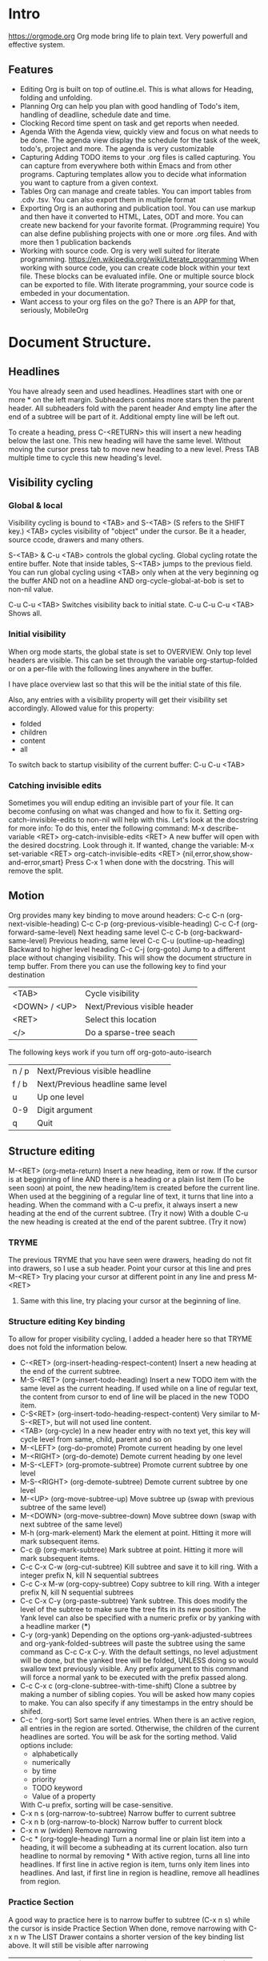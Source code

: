 
* Intro
  https://orgmode.org
  Org mode bring life to plain text. Very powerfull and effective system.

** Features
   - Editing
     Org is built on top of outline.el. This is what allows for Heading, folding and unfolding.
   - Planning
     Org can help you plan with good handling of Todo's item, handling of deadline, schedule date and time.
   - Clocking
     Record time spent on task and get reports when needed.
   - Agenda
     With the Agenda view, quickly view and focus on what needs to be done.
     The agenda view display the schedule for the task of the week, todo's, project and more.
     The agenda is very customizable
   - Capturing
     Adding TODO items to your .org files is called capturing.
     You can capture from everywhere both within Emacs and from other programs.
     Capturing templates allow you to decide what information you want to capture from a given context.
   - Tables
     Org can manage and create tables.
     You can import tables from .cdv .tsv.
     You can also export them in multiple format
   - Exporting
     Org is an authoring and publication tool.
     You can use markup and then have it converted to HTML, Lates, ODT and more.
     You can create new backend for your favorite format. (Programming require)
     You can alse define publishing projects with one or more .org files.
     And with more then 1 publication backends
   - Working with source code.
     Org is very well suited for literate programming.
     https://en.wikipedia.org/wiki/Literate_programming
     When working with source code, you can create code block within your text file.
     These blocks can be evaluated infile. One or multiple source block can be exported to file.
     With literate programming, your source code is embeded in your documentation.
   - Want access to your org files on the go? There is an APP for that, seriously, MobileOrg


* Document Structure.
** Headlines
   You have already seen and used headlines. Headlines start with one or more * on the left margin.
   Subheaders contains more stars then the parent header.
   All subheaders fold with the parent header
   And empty line after the end of a subtree will be part of it. Additional empty line will be left out.

   To create a heading, press C-<RETURN> this will insert a new heading below the last one.
   This new heading will have the same level. Without moving the cursor press tab to move new heading to a new level.
   Press TAB multiple time to cycle this new heading's level.
** Visibility cycling
*** Global & local
    Visibility cycling is bound to <TAB> and S-<TAB> (S refers to the SHIFT key.)
    <TAB> cycles visibility of "object" under the cursor. Be it a header, source ccode, drawers and many others.

    S-<TAB> & C-u <TAB> controls the global cycling. Global cycling rotate the entire buffer.
    Note that inside tables, S-<TAB> jumps to the previous field.
    You can run global cycling using <TAB> only when at the very beginning og the buffer AND not on a headline AND org-cycle-global-at-bob is set to non-nil value.

    C-u C-u <TAB> Switches visibility back to initial state.
    C-u C-u C-u <TAB> Shows all.

*** Initial visibility
    When org mode starts, the global state is set to OVERVIEW. Only top level headers are visible.
    This can be set through the variable org-startup-folded or on a per-file with the following lines anywhere in the buffer.
    #+STARTUP: content
    #+STARTUP: showall
    #+STARTUP: showeverything
    #+STARTUP: overview
    :NOTE:
    I have place overview last so that this will be the initial state of this file.
    :END:
    Also, any entries with a visibility property will get their visibility set accordingly.
    Allowed value for this property:
    - folded
    - children
    - content
    - all

    To switch back to startup visibility of the current buffer:
    C-u C-u <TAB>
*** Catching invisible edits
    Sometimes you will endup editing an invisible part of your file.
    It can become confusing on what was changed and how to fix it.
    Setting org-catch-invisible-edits to non-nil will help with this.
    Let's look at the docstring for more info:
    To do this, enter the following command:
    M-x describe-variable <RET> org-catch-invisible-edits <RET>
    A new buffer will open with the desired docstring. Look through it.
    If wanted, change the variable:
    M-x set-variable <RET> org-catch-invisible-edits <RET> {nil,error,show,show-and-error,smart}
    Press C-x 1 when done with the docstring. This will remove the split.
** Motion
   Org provides many key binding to move around headers:
   C-c C-n (org-next-visible-heading)
   C-c C-p (org-previous-visible-heading)
   C-c C-f (org-forward-same-level)
   Next heading same level
   C-c C-b (org-backward-same-level)
   Previous heading, same level
   C-c C-u (outline-up-heading)
   Backward to higher level heading
   C-c C-j (org-goto)
   Jump to a different place without changing visibility.
   This will show the document structure in temp buffer.
   From there you can use the following key to find your destination
   | <TAB>         | Cycle visibility             |
   | <DOWN> / <UP> | Next/Previous visible header |
   | <RET>         | Select this location         |
   | </>           | Do a sparse-tree seach       |
   |---------------+------------------------------|
   The following keys work if you turn off org-goto-auto-isearch
   | n / p | Next/Previous visible headline    |
   | f / b | Next/Previous headline same level |
   | u     | Up one level                      |
   | 0-9   | Digit argument                    |
   | q     | Quit                              |

** Structure editing
   M-<RET> (org-meta-return)
   Insert a new heading, item or row.
   If the cursor is at begginning of line AND there is a heading or a plain list item (To be seen soon) at point, the new heading/item is created before the current line.
   When used at the beggining of a regular line of text, it turns that line into a heading.
   When the command with a C-u prefix, it always insert a new heading at the end of the current subtree. (Try it now)
   With a double C-u the new heading is created at the end of the parent subtree. (Try it now)

*** TRYME
    The previous TRYME that you have seen were drawers, heading do not fit into drawers, so I use a sub header.
    Point your cursor at this line and pres M-<RET>
    Try placing your cursor at different point in any line and press M-<RET>
**** Same with this line, try placing your cursor at the beginning of line.


*** Structure editing Key binding
    To allow for proper visibility cycling, I added a header here so that TRYME does not fold the information below.
    - C-<RET> (org-insert-heading-respect-content)
      Insert a new heading at the end of the current subtree.
    - M-S-<RET> (org-insert-todo-heading)
      Insert a new TODO item with the same level as the current heading.
      If used while on a line of regular text, the content from cursor to end of line will be placed in the new TODO item.
    - C-S<RET> (org-insert-todo-heading-respect-content)
      Very similar to M-S-<RET>, but will not used line content.
    - <TAB> (org-cycle)
      In a new header entry with no text yet, this key will cycle level from same, child, parent and so on
    - M-<LEFT> (org-do-promote)
      Promote current heading by one level
    - M-<RIGHT> (org-do-demote)
      Demote current heading by one level
    - M-S-<LEFT> (org-promote-subtree)
      Promote current subtree by one level
    - M-S-<RIGHT> (org-demote-subtree)
      Demote current subtree by one level
    - M-<UP> (org-move-subtree-up)
      Move subtree up (swap with previous subtree of the same level)
    - M-<DOWN> (org-move-subtree-down)
      Move subtree down (swap with next subtree of the same level)
    - M-h (org-mark-element)
      Mark the element at point. Hitting it more will mark subsequent items.
    - C-c @ (org-mark-subtree)
      Mark subtree at point. Hitting it more will mark subsequent items.
    - C-c C-x C-w (org-cut-subtree)
      Kill subtree and save it to kill ring. With a integer prefix N, kill N sequential subtrees
    - C-c C-x M-w (org-copy-subtree)
      Copy subtree to kill ring. With a integer prefix N, kill N sequential subtrees
    - C-c C-x C-y (org-paste-subtree)
      Yank subtree. This does modify the level of the subtree to make sure the tree fits in its new position.
      The Yank level can also be specified with a numeric prefix or by yanking with a headline marker (***)
    - C-y (org-yank)
      Depending on the options org-yank-adjusted-subtrees and org-yank-folded-subtrees will paste the subtree using the same command as C-c C-x C-y.
      With the default settings, no level adjustment will be done, but the yanked tree will be folded, UNLESS doing so would swallow text previously visible.
      Any prefix argument to this command will force a normal yank to be executed with the prefix passed along.
    - C-c C-x c (org-clone-subtree-with-time-shift)
      Clone a subtree by making a number of sibling copies. You will be asked how many copies to make.
      You can also specify if any timestamps in the entry should be shifed.
    - C-c ^ (org-sort)
      Sort same level entries. When there is an active region, all entries in the region are sorted.
      Otherwise, the children of the current headlines are sorted.
      You will be ask for the sorting method. Valid options include:
      - alphabetically
      - numerically
      - by time
      - priority
      - TODO keyword
      - Value of a property
      With C-u prefix, sorting will be case-sensitive.
    - C-x n s (org-narrow-to-subtree)
      Narrow buffer to current subtree
    - C-x n b (org-narrow-to-block)
      Narrow buffer to current block
    - C-x n w (widen)
      Remove narrowing
    - C-c * (org-toggle-heading)
      Turn a normal line or plain list item into a heading, it will become a subheading at its current location.
      also turn headline to normal by removing *
      With active region, turns all line into headlines.
      If first line in active region is item, turns only item lines into headlines.
      And last, if first line in region is headline, remove all headlines from region.


*** Practice Section
  A good way to practice here is to narrow buffer to subtree (C-x n s) while the cursor is inside Practice Section
  When done, remove narrowing with C-x n w
  The LIST Drawer contains a shorter version of the key binding list above. It will still be visible after narrowing

  :LIST:
    | C-<RET>     | (org-insert-heading-respect-content)      |
    | M-S-<RET>   | (org-insert-todo-heading)                 |
    | C-S<RET>    | (org-insert-todo-heading-respect-content) |
    | <TAB>       | (org-cycle)                               |
    | M-<LEFT>    | (org-do-promote)                          |
    | M-<RIGHT>   | (org-do-demote)                           |
    | M-S-<LEFT>  | (org-promote-subtree)                     |
    | M-S-<RIGHT> | (org-demote-subtree)                      |
    | M-<UP>      | (org-move-subtree-up)                     |
    | M-<DOWN>    | (org-move-subtree-down)                   |
    | M-h         | (org-mark-element)                        |
    | C-c @       | (org-mark-subtree)                        |
    | C-c C-x C-w | (org-cut-subtree)                         |
    | C-c C-x M-w | (org-copy-subtree)                        |
    | C-c C-x C-y | (org-paste-subtree)                       |
    | C-y         | (org-yank)                                |
    | C-c C-x c   | (org-clone-subtree-with-time-shift)       |
    | C-c ^       | (org-sort)                                |
    | C-x n s     | (org-narrow-to-subtree)                   |
    | C-x n b     | (org-narrow-to-block)                     |
    | C-x n w     | (widen)                                   |
    | C-c *       | (org-toggle-heading)                      |
    :END:

** Sparse tree (Matches embedded in context)
   Org mode is able to construct sparse trees for selected information in an outline tree so that the entire document is folded as much as possible,
   but the selected information is visible along with the headlines structure above it.
   Org has several commands for creating those trees.
   - C-c / (org-sparse-tree)
     This will prompt for a key to select a sparse-tree creating command
   - C-c / r OR C-c / / (org-occur)
     Prompt for a regexp and shows sparse tree with all matches.
     If match is in headline, the headline is made visible.
     If match i sin body, headline and body is made visible.
   - M-g n OR M-g M-n (next-error)
     Jump to next sparse tree atch in current buffer
   - M-g p OR M-g M-p (previous-error)
     Jump to previous.

** Plain lists
   Hand-formatted list can provide additional structure.
   They also give a way to create lists of checkboxes
   Org understand
   1. Ordered lists
   2. Unordered lists
   3. Description lists

*** Creating lists
   To create a list, enter the first line manually, from there, press M-<RET> to create a new list entry
   Pressing <TAB> and S-<TAB> will indent and move back the list.

*** Moving around lists and move list around
    The following key binding can help move around lists and move the list around
    * S-<UP>
    * S-<DOWN>
      Jump to previous/next item in current list.
      If this does not work, more then likely org-support-shift-select is on, turn it off.
    * M-<UP>
    * M-<DOWN>
      Move current item including subitem up or down.
      This swaps the item of same indentation.
    * M-<LEFT>
    * M-<RIGHT
      Decrease/increase indentation of an item. Does not change children.
    * M-S-<LEFT>
    * M-S-<RIGHT>
      Decrease/increase indentation and also that of subitems.
      Using this on the very first item of a list will move the whole list.
    * C-c C-c
      If there is a checkbox, toggle its state.
      In any case verify bullet and indentation consistency in the whole list.
    * C-c -
      Cycle the entire list level.
      If there is an active region all lines in the region are converted to list.
      If the first item of the region is a list item, all item marker will be removed in the region.
      Even without an active region, a normal line will be converted to item list.
    * C-c *
      Turn a plain list item into a headline
    * C-c C-*
      Turn the whole plain list into a subtree of the current heading.
      Checkbox will become todo
    * S-<LEFT>
    * S-<RIGHT>
      Cycle through the list of bullets for the current list.
    * C-c ^
      Sort the plain list. you will be prompt for the method.
*** List details
    Ordered Lists
    They start with a number followed by . or )
    If you want to start a list with a different value the 1, start the text with [@N], example:
    3. [@3]hello <<-- start list at 3
    4.

    To create such a list enter the text as followed:
    I placed the text inside quotes to prevent org from applying the list number
    "1. [@3] text M-<RET>"

    Unordered Lists
    They start with - + or *

    Description list
    They are unordered list that contain :: to separate term and description

*** Practice Area
    :KeyBinding:
    * S-<UP>
    * S-<DOWN>
      Jump to previous/next item in current list.
      If this does not work, more then likely org-support-shift-select is on, turn it off.
    * M-<UP>
    * M-<DOWN>
      Move current item including subitem up or down.
      This swaps the item of same indentation.
    * M-<LEFT>
    * M-<RIGHT
      Decrease/increase indentation of an item. Does not change children.
    * M-S-<LEFT>
    * M-S-<RIGHT>
      Decrease/increase indentation and also that of subitems.
      Using this on the very first item of a list will move the whole list.
    * C-c C-c
      If there is a checkbox, toggle its state.
      In any case verify bullet and indentation consistency in the whole list.
    * C-c -
      Cycle the entire list level.
      If there is an active region all lines in the region are converted to list.
      If the first item of the region is a list item, all item marker will be removed in the region.
      Even without an active region, a normal line will be converted to item list.
    * C-c *
      Turn a plain list item into a headline
    * C-c C-*
      Turn the whole plain list into a subtree of the current heading.
      Checkbox will become todo
    * S-<LEFT>
    * S-<RIGHT>
      Cycle through the list of bullets for the current list.
    * C-c ^
      Sort the plain list. you will be prompt for the method.

    :END:
    Use this area to practice creating lists.

    1. I made this entry manually, then pressed M-<RET>
    2. This number was created automatically
       1. I pressed <TAB>
       2. I press M-<RET>
    3. I pressed M-<RET>, then <TAB> <TAB>
       + I made this entry manually
       + This was automated
    4. I pressed M-<RET> <TAB> <TAB> <TAB> Org understood it was time for number 4


    - TERM :: Description <-- This line entered manually, notice the unordered list (-)
    - Key :: M-<RET> Created the skeleton of this line ( -   ::  )

** Drawers
   - Note taken on [2018-12-30 Sun 13:06] \\
     My note
   You have seen those in this document.
   Drawers can contain anything expect headlines and another drawer.
   They created with this syntax.
   :DrawerName:

   :END:

   C-c C-x d will prompt you for the name and create the drawer.
   If there is an active region, its content will be inserted inside the drawer.

   C-c C-z while on or in a drawer will add a quick note in the drawer's logbook
   The notes appear below the headline above.
   We will learn about notes and logbook soon.

** Blocks
   Org mode uses BEGIN...END blocks a lot, they will be seen soon. These blocks can be folded and unfolded like other items.
   To hide all block, M-x <RET> org-hide-block-startup. This command is not bound to any key by default.
   You control block visibility at startup, adjust org-hide-block-startup or use the following on a per-file basis:
   #+STARTUP: nohideblocks
   #+STARTUP: hideblocks

** Footnotes [fn:1] <-- This is how you place the marker anywhere on a text
   Yes, org support footnotes[fn:2] <-- with cursor on a footnote, press C-c C-c to go to the footnote
   You can also use name instead of numbers [fn:name]
   Inline definition of footnotes is also allowed [fn::This is inline definition]
   Combine name and inline [fn:details:This is a short resume]

   Footnotes marker do not have to be unique, see this one reference our inline footnote with a name [fn:details]
*** Key binding
    C-c C-x f
    When the cursor is on a footnote reference, jump to definition.
    When on a definition, jump to first reference.
    Otherwise, this command creates a new footnote.

    C-c C-c
    If on a reference, goes to definition
    If in a definition goes back to reference

    C-c '
    Edit the corresponding footnote definition at point in a separate window.


* Tables
** Creating tables manually
   Org can manage tables, Spreadsheet like calcualtion are supported using the Emacs Calc package.
   Any line with | as the first non-whitespace character is considered part of a table. | is also the column separator.
   Simple table looks likes:
   | NAME  | Phone | Age |
   |-------+-------+-----|
   | Peter |  1234 | 47  |
   |       |       |     |

   Make a simple table below:



   Table is realigned everytime you press <TAB> or C-c C-c while inside the table.
   <TAB> Will move you to the next field. <RET> To the next row. S-<TAB> To the previous field.
   Org threat Backspace and maybe DEL in a special way so that the table does not get distorted by deleting data.
   Also if you type right after entering a field with <TAB>, S-<TAB> or <RET> The field will be overwriten (Set blank when you start typing)
   If this behavior is not to your liking, change it by configuring org-table-auto-blank-field
** Converting active region to table
   To convert an active region, press C-c |
   If every line has at least one <TAB> character, it will be assumed to be tab delimited.
   If every line contains a comma, CSV is assumed.
   If not, lines are split at whitespace.
   You can use a prefix to force a separator:
   C-u forces CSV, C-u C-u forces TAB
   C-u C-u C-u will prompt for a regular expression to match the separator.
   If no active region is selected, a new table will be created.

   #+BEGIN_EXAMPLE
     Select the following 3 lines and press C-c |

     Name,email,Phone
     Eric,notmyemail@gmail.com,123456
     Nicole,notheremail@gmail.com,589543


     Same content, using tab

     Name  email Phone
     Eric  notmyemail@gmail.com  123456
     Nicole  notheremail@gmail.com  589543


     Same content, using space

     Name email Phone
     Eric notmyemail@gmail.com 123456
     Nicole notheremail@gmail.com 589543



     In the next example, press C-u C-u C-u C-c | and provide ; has a separator
     Name;email;Phone
     Eric;notmyemail@gmail.com;123456
     Nicole;notheremail@gmail.com;589543


   #+END_EXAMPLE
** Moving through a table and aligning
   Org provide multiple keybinding to facilitates these tasks:
   - C-c C-c (org-table-align)
     Re-align the table and don't move the cursor.
     :TRYME:
     | FIELD1 | FIELD2 | FIELD3 |
     | Data 1 | Data 2dsadda | Data 3 |
     :END:
   - C-c <SPC> (or-table-blank-field)
     Blank field at point (cursor)
     :TRYME:
     | FIELD1 | FIELD2 | FIELD3 |
     | data 1 | data 2 | data 3 |
     :END:
   - <TAB> (org-table-next-field)
     Re-align the table, move to next field, create new row if needed.
     :TRYME:
     | FIELD1 | FIELD2 | FIELD3 |
     | data 1 | data 2 | !Come here and press <TAB>! |
     :END:
   - S-<TAB> (org-table-previous-field)
     Re-align table, move to previous field
     :TRYME:
     | FIELD1 | FIELD2 | FIELD3 |
     | data 1 | data 2 | !Come here and press S-<TAB>! |
     :END:
   - <RET> (org-table-next-row)
     Re-align the table and move down to next row, create a new one if needed.
     At the beggining or end of the line, <RET> still does NEWLINE, so you can use it to split a table.
     :TRYME:
     | FIELD1 | FIELD2 | FIELD3 |
     | data 1 | data 2 | data 3 |
     :END:
   - M-a (org-table-beginning-of-field)
     Move to the beginning of the current field or on to the previous one.
     :TRYME:
     | FIELD1 | FIELD2 | FIELD3 |
     | data 1 | data 2 | data 3 |
     :END:
   - M-e (org-table-end-of-field)
     Move to the end of the current field or to the next field.
     :TRYME:
     | FIELD1 | FIELD2 | FIELD3 |
     | data 1 | data 2 | data 3 |
     :END:
** Column and row editing
   - M-<LEFT> (org-table-move-column-left)
     M-<RIGHT> (org-table-move-column-right)
     Move the current column
     :TRYME:
     | FIELD1 | FIELD2       | FIELD3 |
     | Data 1 | Data 2dsadda | Data 3 |
     :END:
   - M-S-<LEFT> (org-table-delete-column)
     Delete the current column
     :TRYME:
     | FIELD1 | FIELD2       | FIELD3 |
     | Data 1 | Data 2dsadda | Data 3 |
     :END:
   - M-S-<RIGHT> (org-table-insert-column)
     Insert a new column to the left of the cursor
     :TRYME:
     | FIELD1 | FIELD2       | FIELD3 |
     | Data 1 | Data 2dsadda | Data 3 |
     :END:
   - M-<UP> (org-table-move-row-up)
   - M-<DOWN> (org-table-move-row-down)
     Move the current row up or down
     :TRYME:
     | FIELD1 | FIELD2       | FIELD3 |
     | Data 1 | Data 2dsadda | Data 3 |
     :END:
   - M-S-<UP> (org-table-kill-row)
     Kill the current row or horizontal line.
     :TRYME:
     | FIELD1 | FIELD2       | FIELD3 |
     | Data 1 | Data 2dsadda | Data 3 |
     :END:
   - M-S-<DOWN> (org-table-insert-row)
     Insert a new row above the current row
     :TRYME:
     | FIELD1 | FIELD2       | FIELD3 |
     | Data 1 | Data 2dsadda | Data 3 |
     :END:
   - C-c - (org-table-insert-hline)
     Insert a horizontal line below the current row.
     :TRYME:
     | FIELD1 | FIELD2       | FIELD3 |
     | Data 1 | Data 2dsadda | Data 3 |
     :END:
   - C-c <RET> (org-table-hline-and-move)
     Insert a horizontal line below the current row and move cursor into the row below that line.
     :TRYME:
     | FIELD1 | FIELD2       | FIELD3 |
     | Data 1 | Data 2dsadda | Data 3 |
     :END:
   - C-c ^ (org-table-sort-lines)
** Copy/Cut & Paste
   - C-c C-x M-w (org-table-copy-region)
     Copy a rectangular region from a table to a special clipboard. Point & mark defines the edge fields.
     If there is no active region, the current field is copied
     There is no clue that the copy works until you attempt to paste it.
     :TRYME:
     | FIELD1 | FIELD2       | FIELD3 |
     | Data 1 | Data 2dsadda | Data 3 |
     | D2     | D3           | D5     |
     | D3     | D4           | D4     |
     | D4     | D5           | D3     |
     | D5     | D6           | D2     |
     | D6     | D7           | D1     |
     :END:
   - C-c C-x C-w (org-table-cut-region
     Same as above, but cut instead of copy.
     :TRYME:
     | FIELD1 | FIELD2       | FIELD3 |
     | Data 1 | Data 2dsadda | Data 3 |
     | D2     | D3           | D5     |
     | D3     | D4           | D4     |
     | D4     | D5           | D3     |
     | D5     | D6           | D2     |
     | D6     | D7           | D1     |
     :END:
   - C-c C-x C-y (org-table-paste-rectangle
     Paste into a table. A table frame has to be present. All involved fields will be overwriten.
     If you have copied or cut in the above example, you can attempt to paste in the following tables.
     Note that if the table is not big enough, it will be resized.
     :TRYME:
     | FIELD1 | FIELD2       | FIELD3 |
     |        |              |        |
     :END:
** Calculations
   - C-c + (org-table-sum)
     Sum the numbers in the current column, or in the rectangle defined by an active region.
     The results are show in the echo area and can be inserted with C-y
     :TRYME:
     | FIELD1 |       FIELD2 | FIELD3 |
     |      1 | Data 2dsadda | Data 3 |
     |      2 |            3 | D5     |
     |      3 |            4 | D4     |
     |      4 |            5 | D3     |
     |      5 |            6 | D2     |
     |      6 |            7 | D1     |
     |        |              |        |

     :END:

   - S-<RET> (org-table-copy-down)
     When the current field is empty, copy from first non-empty field above.
     When not empty, copy current field down to next row and move cursor along.
     Depending on org-table-copy-increment, integer fields will be incremented during copy. Integers that are too large will not be.
     Play around below to see different behavior.
     :TRYME:
     | FIELD1 | FIELD2 | FIELD3 |
     |      1 |        | Data 3 |
     |      2 |      3 | D5     |
     |      3 |      4 | D4     |
     |      4 |      5 | D3     |
     |      5 |      6 | D2     |
     |      6 |      7 | D1     |
     :END:
** Other keybinding
   - C-c ` (org-table-edit-field)
     Edit current field in a new buffer. This is useful when the field is not fully visible.
   - C-u Cc `
     Same as above, but edit field in place, making it all visible.
     :TRYME:
     Column and alignment will be visited later. But you can see below I have made the 2nd column too short to allow you to practice now.
     | FIELD1 | FIELD2 | FIELD3 |
     | Data 1 | <4>  | Data 3 |
     | D2     | This is too long to be fully visible | D5     |
     | D3     | D4   | D4     |
     | D4     | D5   | D3     |
     | D5     | D6   | D2     |
     | D6     | D7   | D1     |

     :END:
   - M-x org-table-import <RET> ## This is a command that needs to be typed.
     Import a file as a table. File should be TAB or whitespace separated.
   - C-c | (org-table-create-or-convert-from-region)
     This will convert an active region to a table. This was seen in a previous header.
   - M-x org-table-export <RET>
     Export the table as a TAB separated file.
     Format can be configured in the option org-table-export-default-format.
     Properties (We will see this later) TABLE_EXPORT_FILE & TABLE_EXPORT_FORMAT can be used to specify the file name and format.
** Column width and alignment.
   Org, automatically adjust column size, but sometime you want to specify yourself a width for any given column
   To do so, 1 field anywhere in a column that contains only <N>, N being the width of the column in character.
   In this case, when the content is biger then the field, is will have => at the end
   :TRYME:
   You have a row that I have reserved to set column width, practice.
   | FIELD1      | FIELD2    | FIELD3            |
   |-------------+-----------+-------------------|
   |             |           |                   |
   | D2dsasadsad | D3        | D5                |
   | D3          | D4dsadsad | D4                |
   | D4          | D5        | dsadsadsadsadasD3 |
   | D5          | D6        | D2                |
   | D6          | D7        | D1                |
   :END:

   When you open a file with tables containing narrowed column, the character hiding has not yet happen and the table needs to be aligned before it looks good.
   Setting the option org-startup-align-all-tables will to that automatically everytime for everyfile, but can slowdown startup.
   You can specify this option on a per-file basis, which is prefered.
   #+STARTUP: align
   #+STARTUP: noalign
** The spreadsheet
   The table editor uses Emacs calc package to implement spreadsheet like capabilities.
   While full featured, Org's spreadsheet is not identical to other spreadsheet.
   Org knows the concept of a column formula that will be applied to all non-header fields in a column with having to copy it.
   There is also a formula debugger and a formula editor. This editor can highlight fields in the table.

*** References
    To compute fields in the table from other fields formulas uses reference. Org fields can be referenced by name, absolute coordinates or relative coord.
    To find the coord of a field, press C-c ? in that field.
    You can also press C-c } to toggle the grid display.

**** Field references
     You can reference the value of another field in 2 ways.
     1 - Like any other spreadsheet, you canuse Letter/Numbers combination
     2 - The more prefered way @row$column
     We will be practicing with @R$C from here on.
***** Column specification
      Column specification can be absolute ($1,$2,$3 ...) or relative to the current column ($+1, $+2 ....)
      $< and $> always refer to the first and last column.
      You can also use $>>> to point to the third column from the right.
      $0 refers to the current column.
***** Row specification
      Row specification only counts data lines and ignores horizontal lines (hlines)
      You can use absolute and relative the same way as with column (@1, @2, @+3, @-2 , @<, @>)
      You can also specify the row relative to a hlines. @I Refers to first hlines, @II refere to the second one.
      You can use relative hlines position: @-I Point to first hlines above the current line, @+I point to first hlines below current row.
      You can also use combination like @II+3 which refers to the third data line after the second hlines.
      @0 refers to the current row. If you don't specify row, it assume current.

**** Range references
     You can reference a rectangular range of fields by specifying 2 fields references connected by fots ".."
     If both fields are in the current row, you can use $1..$5
     Here are some example
     | $1..$5     | field 1 through 5 in the current row                 |
     | $<<<..$>>  | Start in 3rd column, continue to the one before last |
     | @2$1..@4$3 | From second row first column to 4th row third column |

     Range reference returns a vector of values that can be used with the vector function from Calc
     Empty field range are usually suppressed.


* Hyperlinks
  
* Footnotes

[fn:name] This is a name reference, multiple marker can reference the same footnote

[fn:2] I press C-c C-c on the above marker to create this section.

[fn:1] This is a footnote



